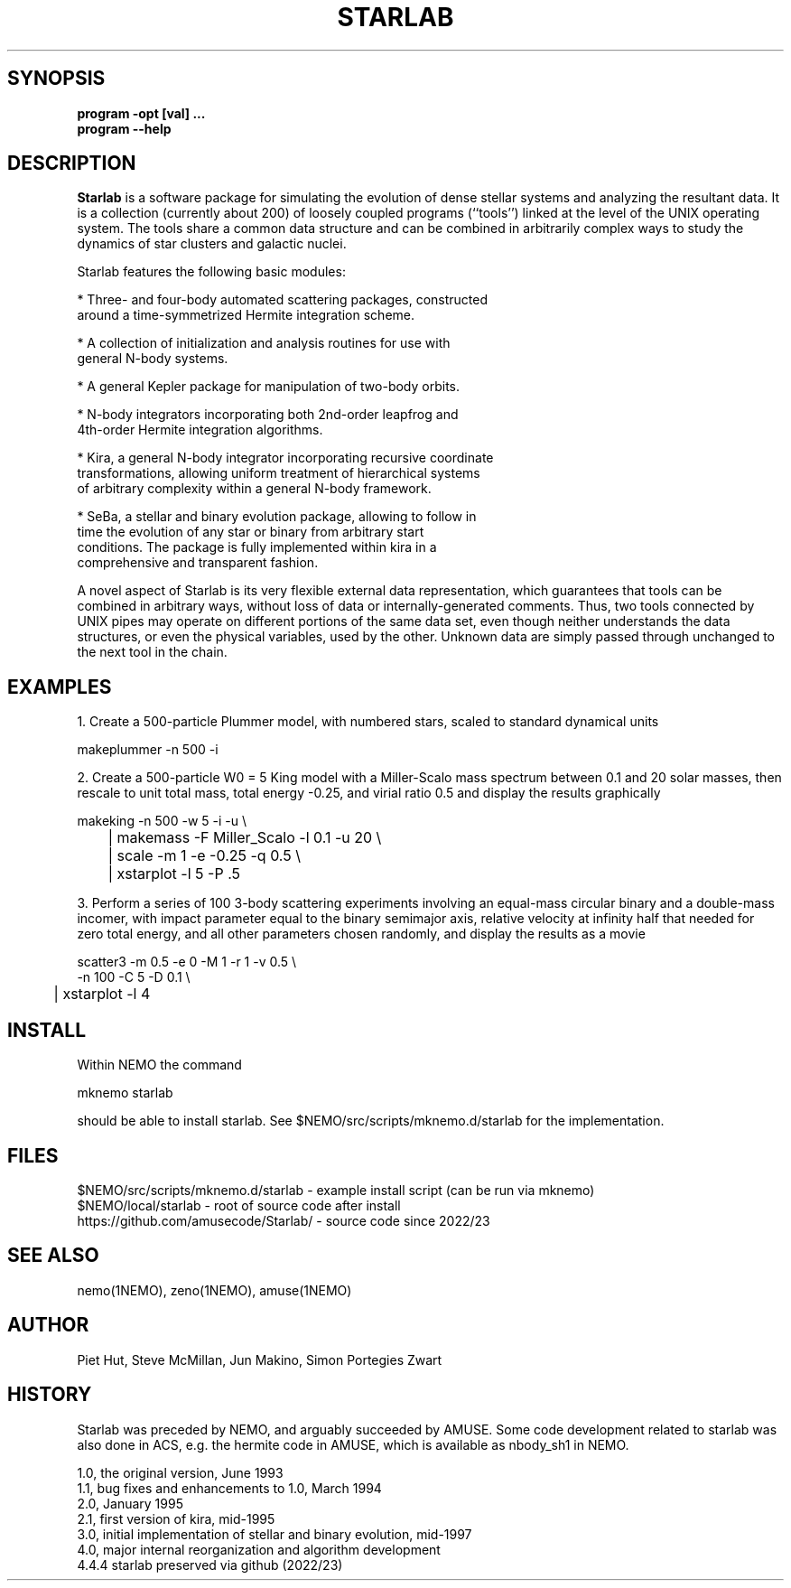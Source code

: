 .TH STARLAB 1NEMO "27 December 2023"

.SH "SYNOPSIS"
.B program -opt [val]  .\!.\!.
.br
.B program --help

.SH "DESCRIPTION"
\fBStarlab\fP is a software package for simulating the evolution of dense
stellar systems and analyzing the resultant data. It is a collection
(currently about 200)
of loosely coupled programs (``tools'') linked at the level of the
UNIX operating system. The tools share a common data structure and can
be combined in arbitrarily complex ways to study the dynamics of star
clusters and galactic nuclei.

Starlab features the following basic modules: 

* Three- and four-body automated scattering packages, constructed
  around a time-symmetrized Hermite integration scheme.

* A collection of initialization and analysis routines for use with
  general N-body systems.

* A general Kepler package for manipulation of two-body orbits.

* N-body integrators incorporating both 2nd-order leapfrog and
  4th-order Hermite integration algorithms.

* Kira, a general N-body integrator incorporating recursive coordinate
  transformations, allowing uniform treatment of hierarchical systems
  of arbitrary complexity within a general N-body framework.

* SeBa, a stellar and binary evolution package, allowing to follow in
  time the evolution of any star or binary from arbitrary start
  conditions. The package is fully implemented within kira in a
  comprehensive and transparent fashion.

A novel aspect of Starlab is its very flexible external data
representation, which guarantees that tools can be combined in
arbitrary ways, without loss of data or internally-generated
comments. Thus, two tools connected by UNIX pipes may operate on
different portions of the same data set, even though neither
understands the data structures, or even the physical variables, used
by the other. Unknown data are simply passed through unchanged to the
next tool in the chain.

.SH "EXAMPLES"

1. Create a 500-particle Plummer model, with numbered stars, scaled to standard dynamical units
.EX

    makeplummer -n 500 -i

.EE

2. Create a 500-particle W0 = 5 King model with a Miller-Scalo mass
spectrum between 0.1 and 20 solar masses, then rescale to unit total
mass, total energy -0.25, and virial ratio 0.5 and display the results
graphically

.EX

    makeking -n 500 -w 5 -i -u \\
	| makemass -F Miller_Scalo -l 0.1 -u 20 \\
	| scale -m 1 -e -0.25 -q 0.5 \\
	| xstarplot -l 5 -P .5

.EE

3. Perform a series of 100 3-body scattering experiments involving an
equal-mass circular binary and a double-mass incomer, with impact
parameter equal to the binary semimajor axis, relative velocity at
infinity half that needed for zero total energy, and all other
parameters chosen randomly, and display the results as a movie

.EX

    scatter3 -m 0.5 -e 0 -M 1 -r 1 -v 0.5 \\
             -n 100 -C 5 -D 0.1 \\
	| xstarplot -l 4

.EE

.SH "INSTALL"

Within NEMO the command
.EX

   mknemo starlab

.EE
should be able to install starlab. See $NEMO/src/scripts/mknemo.d/starlab for the implementation.

.SH "FILES"
.nf
$NEMO/src/scripts/mknemo.d/starlab - example install script (can be run via mknemo)
$NEMO/local/starlab - root of source code after install
https://github.com/amusecode/Starlab/ - source code since 2022/23
.fi

.SH "SEE ALSO"
nemo(1NEMO), zeno(1NEMO), amuse(1NEMO)

.SH "AUTHOR"
Piet Hut, Steve McMillan, Jun Makino, Simon Portegies Zwart

.SH "HISTORY"
Starlab was preceded by NEMO, and arguably succeeded by AMUSE. Some code
development related to starlab was also done in ACS, e.g. the
hermite code in AMUSE, which is available as nbody_sh1 in NEMO.
.nf

1.0, the original version, June 1993
1.1, bug fixes and enhancements to 1.0, March 1994
2.0, January 1995
2.1, first version of kira, mid-1995
3.0, initial implementation of stellar and binary evolution, mid-1997
4.0, major internal reorganization and algorithm development
4.4.4 starlab preserved via github (2022/23)
.fi
